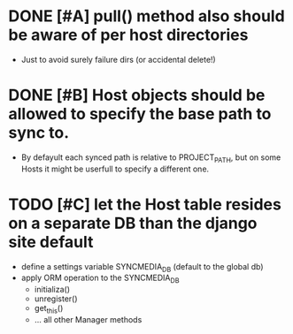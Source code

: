 * DONE [#A] pull() method also should be aware of per host directories
  - Just to avoid surely failure dirs (or accidental delete!)

* DONE [#B] Host objects should be allowed to specify the base path to sync to.
  - By defayult each synced path is relative to PROJECT_PATH, but on
    some Hosts it might be userfull to specify a different one.

* TODO [#C] let the Host table resides on a separate DB than the django site default
  + define a settings variable SYNCMEDIA_DB (default to the global db)
  + apply ORM operation to the SYNCMEDIA_DB
    - initializa()
    - unregister()
    - get_this()
    - ... all other Manager methods
